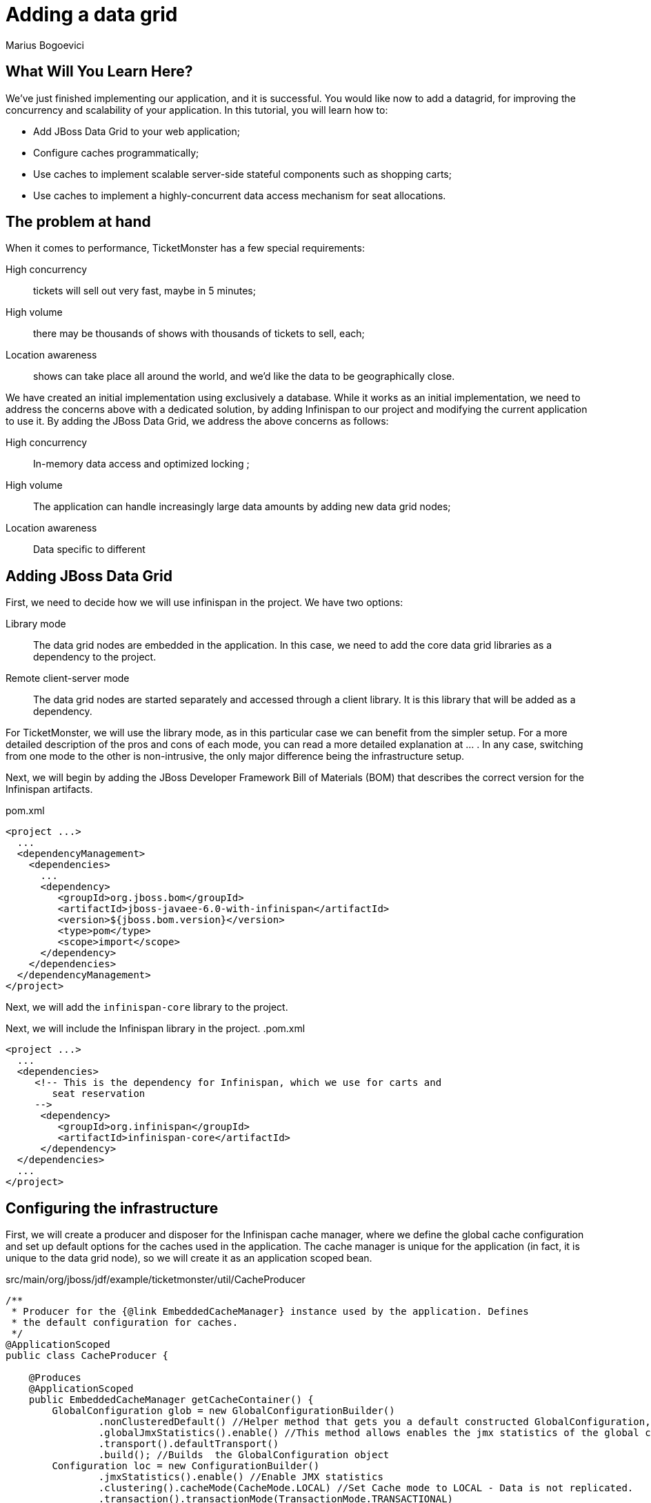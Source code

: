 Adding a data grid
==================
:Author: Marius Bogoevici

What Will You Learn Here?
-------------------------

We've just finished implementing our application, and it is successful. You would like now to add a datagrid, for improving the concurrency and scalability of your application. In this tutorial, you will learn how to:

* Add JBoss Data Grid to your web application;
* Configure caches programmatically;
* Use caches to implement scalable server-side stateful components such as shopping carts;
* Use caches to implement a highly-concurrent data access mechanism for seat allocations.

The problem at hand
-------------------

When it comes to performance, TicketMonster has a few special requirements:

High concurrency ::
   tickets will sell out very fast, maybe in 5 minutes;
High volume :: 
   there may be thousands of shows with thousands of tickets to sell, each;
Location awareness ::
   shows can take place all around the world, and we'd like the data to be geographically close.

We have created an initial implementation using exclusively a database. While it works as an initial implementation, we need to address the concerns above with a dedicated solution, by adding Infinispan to our project and modifying the current application to use it. By adding the JBoss Data Grid, we address the above concerns as follows:

High concurrency ::
   In-memory data access and optimized locking ;
High volume :: 
   The application can handle increasingly large data amounts by adding new data grid nodes;
Location awareness ::
   Data specific to different 


Adding JBoss Data Grid 
----------------------

First, we need to decide how we will use infinispan in the project. We have two options:

Library mode ::
    The data grid nodes are embedded in the application. In this case, we need to add the core data grid libraries as a dependency to the project.

Remote client-server mode ::
	The data grid nodes are started separately and accessed through a client library. It is this library that will be added as a dependency. 

For TicketMonster, we will use the library mode, as in this particular case we can benefit from the simpler setup. For a more detailed description of the pros and cons of each mode, you can read a more detailed explanation at ... . In any case, switching from one mode to the other is non-intrusive, the only major difference being the infrastructure setup. 

Next, we will begin by adding the JBoss Developer Framework Bill of Materials (BOM) that describes the correct version for the Infinispan artifacts. 

.pom.xml
[source,xml]
---------------------------------------------------------------------------------
<project ...>  
  ... 
  <dependencyManagement>
    <dependencies>
      ...
      <dependency>
         <groupId>org.jboss.bom</groupId>
         <artifactId>jboss-javaee-6.0-with-infinispan</artifactId>
         <version>${jboss.bom.version}</version>
         <type>pom</type>
         <scope>import</scope>
      </dependency>
    </dependencies>
  </dependencyManagement>
</project>
---------------------------------------------------------------------------------

Next, we will add the `infinispan-core` library to the project.


Next, we will include the Infinispan library in the project.
.pom.xml
[source,xml]
---------------------------------------------------------------------------------
<project ...>  
  ...  
  <dependencies>
     <!-- This is the dependency for Infinispan, which we use for carts and
        seat reservation
     -->
      <dependency>
         <groupId>org.infinispan</groupId>
         <artifactId>infinispan-core</artifactId>
      </dependency>
  </dependencies>
  ...
</project>
---------------------------------------------------------------------------------

Configuring the infrastructure
------------------------------

First, we will create a producer and disposer for the Infinispan cache manager, where we define the global cache configuration and set up default options for the caches used in the application. The cache manager is unique for the application (in fact, it is unique to the data grid node), so we will create it as an application scoped bean.

.src/main/org/jboss/jdf/example/ticketmonster/util/CacheProducer
[source,java]
---------------------------------------------------------------------------------
/**
 * Producer for the {@link EmbeddedCacheManager} instance used by the application. Defines
 * the default configuration for caches.
 */
@ApplicationScoped
public class CacheProducer {

    @Produces
    @ApplicationScoped
    public EmbeddedCacheManager getCacheContainer() {
        GlobalConfiguration glob = new GlobalConfigurationBuilder()
                .nonClusteredDefault() //Helper method that gets you a default constructed GlobalConfiguration, preconfigured for use in LOCAL mode
                .globalJmxStatistics().enable() //This method allows enables the jmx statistics of the global configuration.
                .transport().defaultTransport()
                .build(); //Builds  the GlobalConfiguration object
        Configuration loc = new ConfigurationBuilder()
                .jmxStatistics().enable() //Enable JMX statistics
                .clustering().cacheMode(CacheMode.LOCAL) //Set Cache mode to LOCAL - Data is not replicated.
                .transaction().transactionMode(TransactionMode.TRANSACTIONAL)
                .transactionManagerLookup(new GenericTransactionManagerLookup())
                .lockingMode(LockingMode.PESSIMISTIC)
                .locking().isolationLevel(IsolationLevel.REPEATABLE_READ) //Sets the isolation level of locking
                .eviction().maxEntries(4).strategy(EvictionStrategy.LIRS) //Sets  4 as maximum number of entries in a cache instance and uses the LIRS strategy - an efficient low inter-reference recency set replacement policy to improve buffer cache performance
                .loaders().passivation(false).addFileCacheStore().purgeOnStartup(true) //Disable passivation and adds a FileCacheStore that is Purged on Startup
                .build(); //Builds the Configuration object
        return new DefaultCacheManager(glob, loc, true);

    }

    public void cleanUp(@Disposes EmbeddedCacheManager manager) {
        manager.stop();
    }
}
---------------------------------------------------------------------------------

We will inject the cache manager instance in various services that use the data grid, which will use it in turn to get access to application caches.

Using caches for seat reservations
----------------------------------

First, we are going to change the existing implementation of the `SeatAllocationService` to use the Infinispan datagrid. Rather than storing the seat allocations in a database, we will store them as data grid entries.

This requires a few changes to our existing classes. If in the database implementation we used properties of the `SectionAllocation` class to identify the entity that corresponds to a given `Section` and `Performance`, for the datagrid implementation we will create a key class, making sure that its `equals()` and `hashCode()` methods are implemented correctly.

.src/main/java/org/jboss/jdf/example/ticketmonster/service/SectionAllocationKey.java
[source,java]
---------------------------------------------------------------------------------
public class SectionAllocationKey implements Serializable {

    private final Section section;
    private final Performance performance;

    private SectionAllocationKey(Section section, Performance performance) {

        this.section = section;
        this.performance = performance;
    }

    public static SectionAllocationKey of (Section section, Performance performance) {
        return new SectionAllocationKey(section, performance);
    }


    public Section getSection() {
        return section;
    }

    public Performance getPerformance() {
        return performance;
    }

    @Override
    public boolean equals(Object o) {
        if (this == o) return true;
        if (o == null || getClass() != o.getClass()) return false;

        SectionAllocationKey that = (SectionAllocationKey) o;

        if (performance != null ? !performance.equals(that.performance) : that.performance != null) return false;
        if (section != null ? !section.equals(that.section) : that.section != null) return false;

        return true;
    }

    @Override
    public int hashCode() {
        int result = section != null ? section.hashCode() : 0;
        result = 31 * result + (performance != null ? performance.hashCode() : 0);
        return result;
    }
}
---------------------------------------------------------------------------------

Now we can proceed with modifying the `SeatAllocationService`. Since we are not persisting seat allocations in the database, we will remove the `EntityManager` reference and use a cache acquired from the cache manager. We inject the cache manager instance produced previously and create a `SeatAllocation`-specific cache in the constructor.

.src/main/java/org/jboss/jdf/example/ticketmonster/service/SeatAllocationService.java
[source,java]
---------------------------------------------------------------------------------
public class SeatAllocationService {


    public static final String ALLOCATIONS = "TICKETMONSTER_ALLOCATIONS";

    private Cache<SectionAllocationKey, SectionAllocation> cache;

    /**
     * We inject the {@link EmbeddedCacheManager} and retri
     *
     * @param manager
     */
    @Inject
    public SeatAllocationService(EmbeddedCacheManager manager) {
        Configuration allocation = new ConfigurationBuilder()
                .transaction().transactionMode(TransactionMode.TRANSACTIONAL)
                .transactionManagerLookup(new JBossTransactionManagerLookup())
                .lockingMode(LockingMode.PESSIMISTIC)
                .loaders().addFileCacheStore().purgeOnStartup(true)
                .build();
        manager.defineConfiguration(ALLOCATIONS, allocation);
        this.cache = manager.getCache(ALLOCATIONS);
    }
    .....
}
---------------------------------------------------------------------------------    

Now, we can proceed with changing the implementation of the rest of the class.

.src/main/java/org/jboss/jdf/example/ticketmonster/service/SeatAllocationService.java
[source,java]
---------------------------------------------------------------------------------
public class SeatAllocationService {


    ....

    public AllocatedSeats allocateSeats(Section section, Performance performance,
                                        int seatCount, boolean contiguous) {
        SectionAllocationKey sectionAllocationKey = SectionAllocationKey.of(section, performance);
        SectionAllocation allocation = getSectionAllocation(sectionAllocationKey);
        ArrayList<Seat> seats = allocation.allocateSeats(seatCount, contiguous);
        cache.replace(sectionAllocationKey, allocation);
        return new AllocatedSeats(allocation, seats);
    }

    public void deallocateSeats(Section section, Performance performance, List<Seat> seats) {
        SectionAllocationKey sectionAllocationKey = SectionAllocationKey.of(section, performance);
        SectionAllocation sectionAllocation = getSectionAllocation(sectionAllocationKey);
        for (Seat seat : seats) {
            if (!seat.getSection().equals(section)) {
                throw new SeatAllocationException("All seats must be in the same section!");
            }
            sectionAllocation.deallocate(seat);
        }
        cache.replace(sectionAllocationKey, sectionAllocation);
   
    }

    /**
     * Mark the seats as being allocated
     * @param performance
     * @param allocatedSeats
     */
    public void finalizeAllocation(AllocatedSeats allocatedSeats) {
        allocatedSeats.markOccupied();
    }

    /**
     * Mark the seats as being allocated
     * @param performance
     * @param allocatedSeats
     */
    public void finalizeAllocation(Performance performance, List<Seat> allocatedSeats) {
        SectionAllocation sectionAllocation = cache.get(
                SectionAllocationKey.of(allocatedSeats.get(0).getSection(), performance));
        sectionAllocation.markOccupied(allocatedSeats);
    }

    /**
     * Retrieve a {@link SectionAllocation} instance for a given {@link Performance} and
     * {@link Section} (embedded in the {@link SectionAllocationKey}). Lock it for the scope
     * of the current transaction.
     *
     * @param sectionAllocationKey - wrapper for a {@link Performance} and {@link Section} pair
     *
     * @return the corresponding {@link SectionAllocation}
     */
    private SectionAllocation getSectionAllocation(SectionAllocationKey sectionAllocationKey) {
        SectionAllocation newAllocation = new SectionAllocation(sectionAllocationKey.getPerformance(),
                sectionAllocationKey.getSection());
        SectionAllocation sectionAllocation = cache.putIfAbsent(sectionAllocationKey,
                newAllocation);
        cache.getAdvancedCache().lock(sectionAllocationKey);
        return sectionAllocation == null?newAllocation:sectionAllocation;
    }
}
---------------------------------------------------------------------------------    

Implementing carts
------------------

Once we have stored our allocation status in the data grid, we can move on to implementing a cart system for TicketMonster. Rather than composing the orders on the client and sending the entire order as a single requests, users will be able to add and remove seats to their orders while they're shopping. 

We will store the carts in the datagrid, thus ensuring that they're accessible across the cluster, without the complications of using a web session.

.src/main/java/org/jboss/jdf/example/ticketmonster/model/Cart.java
[source,java]
---------------------------------------------------------------------------------
public class Cart implements Serializable  {

    private String id;

    private Performance performance;

    private ArrayList<SeatAllocation> seatAllocations = new ArrayList<SeatAllocation>();

    /**
     * Constructor for deserialization
     */
    private Cart() {
    }

    private Cart(String id) {
        this.id = id;
    }

    public static Cart initialize() {
        return new Cart(UUID.randomUUID().toString());
    }

    public String getId() {
        return id;
    }

    public Performance getPerformance() {
        return performance;
    }

    public void setPerformance(Performance performance) {
        this.performance = performance;
    }

    public ArrayList<SeatAllocation> getSeatAllocations() {
        return seatAllocations;
    }
}
---------------------------------------------------------------------------------

A `Cart` contains `SeatAllocation`s - collections of `Seats`s corresponding to a particular `TicketRequest` (which represents a number of seats requested for a particular perfomance).

.src/main/java/org/jboss/jdf/example/ticketmonster/model/SeatAllocation.java
[source,java]
---------------------------------------------------------------------------------
public class SeatAllocation {

    private TicketRequest ticketRequest;

    private ArrayList<Seat> allocatedSeats;

    public SeatAllocation(TicketRequest ticketRequest, ArrayList<Seat> allocatedSeats) {
        this.ticketRequest = ticketRequest;
        this.allocatedSeats = allocatedSeats;
    }


    public TicketRequest getTicketRequest() {
        return ticketRequest;
    }

    public ArrayList<Seat> getAllocatedSeats() {
        return allocatedSeats;
    }
}
---------------------------------------------------------------------------------

We use this structure so that we can easily add or update seats to the cart, when the client issues a new request.


We will update the `SectionAllocation` class, introducing an expiration time for each allocated seat. With this implementation, seats can have three different states:

free::
    The seat has not been allocated;
allocated permanently::
    The seat has been sold and remains allocated until the ticket is canceled;
allocated temporarily::
    The seat is allocated, but can be re-allocated after a specific time.

So, when a cart expires and is removed from the cache, the seats it held become available again. With these changes, the updated implementation of the `SectionAllocation` class will be as follows:

.src/main/java/org/jboss/jdf/example/ticketmonster/service/SectionAllocation.java
[source,java]
---------------------------------------------------------------------------------
@Entity
@Table(uniqueConstraints = @UniqueConstraint(columnNames = { "performance_id", "section_id" }))
public class SectionAllocation implements Serializable {
    public static final int EXPIRATION_TIME = 60 * 1000;

    /* Declaration of fields */

    /**
     * The synthetic id of the object.
     */
    @Id
    @GeneratedValue(strategy = IDENTITY)
    private Long id;

    /**
     * <p>
     * The version used to optimistically lock this entity.
     * </p>
     * 
     * <p>
     * Adding this field enables optimistic locking. As we don't access this field in the application, we need to suppress the
     * warnings the java compiler gives us about not using the field!
     * </p>
     */
    @SuppressWarnings("unused")
    @Version
    private long version;

    /**
     * <p>
     * The performance to which this allocation relates. The <code>@ManyToOne<code> JPA mapping establishes this relationship.
     * </p>
     * 
     * <p>
     * The performance must be specified, so we add the Bean Validation constrain <code>@NotNull</code>
     * </p>
     */
    @ManyToOne
    @NotNull
    private Performance performance;

    /**
     * <p>
     * The section to which this allocation relates. The <code>@ManyToOne<code> JPA mapping establishes this relationship.
     * </p>
     * 
     * <p>
     * The section must be specified, so we add the Bean Validation constrain <code>@NotNull</code>
     * </p>
     */
    @ManyToOne
    @NotNull
    private Section section;

    /**
     * <p>
     * A two dimensional matrix of allocated seats in a section, represented by a 2 dimensional array.
     * </p>
     * 
     * <p>
     * A two dimensional array doesn't have a natural RDBMS mapping, so we simply store this a binary object in the database, an
     * approach which requires no additional mapping logic. Any analysis of which seats within a section are allocated is done
     * in the business logic, below, not by the RDBMS.
     * </p>
     * 
     * <p>
     * <code>@Lob</code> instructs JPA to map this a large object in the database
     * </p>
     */
    @Lob
    private long allocated[][];

    /**
     * <p>
     *     The number of occupied seats in a section. It is updated whenever tickets are sold or canceled.
     * </p>
     *
     * <p>
     *     This field contains a summary of the information found in the <code>allocated</code> fields, and
     *     it is intended to be used for analytics purposes only.
     * </p>
     */
    private int occupiedCount = 0;

    /**
     * Constructor for persistence
     */
    public SectionAllocation() {
    }

    public SectionAllocation(Performance performance, Section section) {
        this.performance = performance;
        this.section = section;
        this.allocated = new long[section.getNumberOfRows()][section.getRowCapacity()];
        for (long[] seatStates : allocated) {
            Arrays.fill(seatStates, 0l);
        }
    }

    /**
     * Post-load callback method initializes the allocation table if it not populated already
     * for the entity
     */
    @PostLoad
    void initialize() {
        if (this.allocated == null) {
            this.allocated = new long[this.section.getNumberOfRows()][this.section.getRowCapacity()];
            for (long[] seatStates : allocated) {
                Arrays.fill(seatStates, 0l);
            }
        }
    }

    /**
     * Check if a particular seat is allocated in this section for this performance.
     * 
     * @return true if the seat is allocated, otherwise false
     */
    public boolean isAllocated(Seat s) {
        // Examine the allocation matrix, using the row and seat number as indices
        return allocated[s.getRowNumber() - 1][s.getNumber() - 1] != 0;
    }

    /**
     * Allocate the specified number seats within this section for this performance. Optionally allocate them in a contiguous
     * block.
     * 
     * @param seatCount the number of seats to allocate
     * @param contiguous whether the seats must be allocated in a contiguous block or not
     * @return the allocated seats
     */
    public ArrayList<Seat> allocateSeats(int seatCount, boolean contiguous) {
        // The list of seats allocated
        ArrayList<Seat> seats = new ArrayList<Seat>();

        // The seat allocation algorithm starts by iterating through the rows in this section
        for (int rowCounter = 0; rowCounter < section.getNumberOfRows(); rowCounter++) {

            if (contiguous) {
                // identify the first block of free seats of the requested size
                int startSeat = findFreeGapStart(rowCounter, 0, seatCount);
                // if a large enough block of seats is available
                if (startSeat >= 0) {
                    // Create the list of allocated seats to return
                    for (int i = 1; i <= seatCount; i++) {
                        seats.add(new Seat(section, rowCounter + 1, startSeat + i));
                    }
                    // Seats are allocated now, so we can stop checking rows
                    break;
                }
            } else {
                // As we aren't allocating contiguously, allocate each seat needed, one at a time
                int startSeat = findFreeGapStart(rowCounter, 0, 1);
                // if a seat is found
                if (startSeat >= 0) {
                    do {
                        // Create the seat to return to the user
                        seats.add(new Seat(section, rowCounter + 1, startSeat + 1));
                        // Find the next free seat in the row
                        startSeat = findFreeGapStart(rowCounter, startSeat, 1);
                    } while (startSeat >= 0 && seats.size() < seatCount);
                    if (seats.size() == seatCount) {
                        break;
                    }
                }
            }
        }
        // Simple check to make sure we could actually allocate the required number of seats

        if (seats.size() == seatCount) {
            for (Seat seat : seats) {
                allocate(seat.getRowNumber() - 1, seat.getNumber() - 1, 1, getExpirationTimestamp());
            }
            return seats;
        } else {
            return new ArrayList<Seat>(0);
        }
    }

    public void markOccupied(List<Seat> seats) {
        for (Seat seat : seats) {
            allocate(seat.getRowNumber() - 1, seat.getNumber() - 1, 1, -1);
        }
    }

    /**
     * Helper method which can locate blocks of seats
     * 
     * @param row The row number to check
     * @param startSeat The seat to start with in the row
     * @param size The size of the block to locate
     * @return
     */
    private int findFreeGapStart(int row, int startSeat, int size) {

        // An array of occupied seats in the row
        long[] occupied = allocated[row];
        int candidateStart = -1;

        // Iterate over the seats, and locate the first free seat block
        for (int i = startSeat; i < occupied.length; i++) {
            // if the seat isn't allocated
            long currentTimestamp = System.currentTimeMillis();
            if (occupied[i] >=0 && currentTimestamp > occupied[i]) {
                // then set this as a possible start
                if (candidateStart == -1) {
                    candidateStart = i;
                }
                // if we've counted out enough seats since the possible start, then we are done
                if ((size == (i - candidateStart + 1))) {
                    return candidateStart;
                }
            } else {
                candidateStart = -1;
            }
        }
        return -1;
    }

    /**
     * Helper method to allocate a specific block of seats
     * 
     * @param row the row in which the seat should be allocated
     * @param start the seat number to start allocating from
     * @param size the size of the block to allocate
     * @throws SeatAllocationException if less than 1 seat is to be allocated
     * @throws SeatAllocationException if the first seat to allocate is more than the number of seats in the row
     * @throws SeatAllocationException if the last seat to allocate is more than the number of seats in the row
     * @throws SeatAllocationException if the seats are already occupied.
     */
    private void allocate(int row, int start, int size, long finalState) throws SeatAllocationException {
        long[] occupied = allocated[row];
        if (size <= 0) {
            throw new SeatAllocationException("Number of seats must be greater than zero");
        }
        if (start < 0 || start >= occupied.length) {
            throw new SeatAllocationException("Seat number must be betwen 1 and " + occupied.length);
        }
        if ((start + size) > occupied.length) {
            throw new SeatAllocationException("Cannot allocate seats above row capacity");
        }

        // Now that we know we can allocate the seats, set them to occupied in the allocation matrix
        for (int i = start; i < (start + size); i++) {
            occupied[i] = finalState;
            occupiedCount++;
        }

    }

    /**
     * Dellocate a seat within this section for this performance.
     *
     * @param seat the seats that need to be deallocated
     */
    public void deallocate(Seat seat) {
        if (!isAllocated(seat)) {
            throw new SeatAllocationException("Trying to deallocate an unallocated seat!");
        }
        this.allocated[seat.getRowNumber()-1][seat.getNumber()-1] = 0;
        occupiedCount --;
    }

    /* Boilerplate getters and setters */

    public int getOccupiedCount() {
        return occupiedCount;
    }

    public Performance getPerformance() {
        return performance;
    }

    public Section getSection() {
        return section;
    }

    public Long getId() {
        return id;
    }

    private long getExpirationTimestamp() {
        return System.currentTimeMillis() + EXPIRATION_TIME;
    }

}
---------------------------------------------------------------------------------

Next, we will implement a cart store service for cart CRUD operations. Since users may open as many carts as they want, but not complete the purchase, we will store them as temporary entries, with an expiration time, leaving the job of removing them automatically to the data grid middleware itself. Thus, you don't have to worry about cleaning up your data. 


.src/main/java/org/jboss/jdf/example/ticketmonster/service/CartStore.java
[source,java]
---------------------------------------------------------------------------------
public class CartStore {

    public static final String CARTS_CACHE = "TICKETMONSTER_CARTS";

    private final Cache<String, Cart> cartsCache;

    @Inject
    public CartStore(EmbeddedCacheManager manager) {
        this.cartsCache = manager.getCache(CARTS_CACHE);
    }

    public Cart getCart(String cartId) {
        return this.cartsCache.get(cartId);
    }

    /**
     * Saves or updates a cart, setting an expiration time.
     *
     * @param cart - the cart to be saved
     */
    public void saveCart(Cart cart) {
        this.cartsCache.put(cart.getId(), cart, 10, TimeUnit.MINUTES);
    }

    /**
     * Removes a cart
     *
     * @param cart - the cart to be removed
     */
    public void delete(Cart cart) {
        this.cartsCache.remove(cart.getId());
    }
}
---------------------------------------------------------------------------------

Now we can go on and implement the RESTful service for managing carts.

First, we will implement the CRUD operations - adding and reading carts, as a thin layer on top of the `CartStore`. Because cart data is not tied to a web session, users can create as many carts as they want without having to worry about cleaning up the web session. Moreover, the web component of the application has a stateless architecture, which means that it can scale elastically across multiple machines - the responsility of distributing data across nodes falling to the data grid itself.

.src/main/java/org/jboss/jdf/example/ticketmonster/rest/CartService.java
[source,java]
---------------------------------------------------------------------------------
@Path("/carts")
@Stateless
public class CartService {

    public static final String CARTS_CACHE = "CARTS";

    @Inject
    private CartStore cartStore;

    /**
     * Creates a new cart for a given performance, passed in as a JSON document.
     *
     * @param data
     * @return
     */
    @POST
    public Cart openCart(Map<String, String> data) {
        Cart cart = Cart.initialize();
        cart.setPerformance(entityManager.find(Performance.class,
                Long.parseLong(data.get("performance"))));
        cartStore.saveCart(cart);
        return cart;
    }

    /**
     * Retrieves a cart by its id.
     *
     * @param id
     * @return
     */
    @GET
    @Path("/{id}")
    public Cart getCart(String id) {
        Cart cart = cartStore.getCart(id);
        if (cart != null) {
           return cart;
        } else {
            throw new RestServiceException(Response.Status.NOT_FOUND);
        }
    }

}
---------------------------------------------------------------------------------

The `openCart` method allows opening a cart by posting a simple JSON document containing the reference to a an existing performance to `http://localhost:8080/ticket-monster/rest/carts`. The `getCart` method allows accessing the cart contents from an URL of the form `http://localhost:8080/ticket-monster/rest/carts/<cartId>`. Thus, the carts themselves become web resources. In true RESTful fashion, if the cart cannot be found, a "Resource Not Found" error will be thrown by the server.

 Next, we will add the ability of adding or removing seats from a cart. We will do this in a form of an additional RESTful endpoint, that allows user to post ticket (or seat) requests to an existing cart, at the URL `http://localhost:8080/ticket-monster/rest/carts/<cartId>`. Whenever such a POST request is received, the `CartService` will delegate to the SeatAllocationService to adjust the current allocation, returning the cart contents (including the temporarily assigned seats) at the end.

.src/main/java/org/jboss/jdf/example/ticketmonster/rest/CartService.java
[source,java]
---------------------------------------------------------------------------------
@Path("/carts")
@Stateless
public class CartService {
    
    // already added code ommitted
    
    @Inject
    private EntityManager entityManager;

    @Inject
    private SeatAllocationService seatAllocationService;

    // already added code ommitted

    /**
     * Add or remove tickets to the cart. Also reserves and frees seats as tickets are added
     * and removed.
     *
     * @param id
     * @param ticketRequests
     * @return
     */
    @POST
    @Path("/{id}")
    @Consumes(MediaType.APPLICATION_JSON)
    public Cart addTicketRequest(@PathParam("id") String id, TicketRequest... ticketRequests){
        Cart cart = cartStore.getCart(id);

        for (TicketRequest ticketRequest : ticketRequests) {
            TicketPrice ticketPrice = entityManager.find(TicketPrice.class, ticketRequest.getTicketPrice());
            Iterator<SeatAllocation> iterator = cart.getSeatAllocations().iterator();
            while (iterator.hasNext()) {
                SeatAllocation seatAllocation = iterator.next();
                if (seatAllocation.getTicketRequest().getTicketPrice() == ticketRequest.getTicketPrice()){
                    seatAllocationService.deallocateSeats(ticketPrice.getSection(), cart.getPerformance(), seatAllocation.getAllocatedSeats());
                    ticketRequest.setQuantity(ticketRequest.getQuantity() + seatAllocation.getTicketRequest().getQuantity());
                    iterator.remove();
                }
            }
            if (ticketRequest.getQuantity() > 0 ) {
            AllocatedSeats allocatedSeats = seatAllocationService.allocateSeats(ticketPrice.getSection(), cart.getPerformance(), ticketRequest.getQuantity(), true);
            cart.getSeatAllocations().add(new SeatAllocation(new TicketRequest(ticketPrice.getId(), ticketRequest.getQuantity()), allocatedSeats.getSeats()));
            }
        }
        return cart;
    }

}
---------------------------------------------------------------------------------

Finally, when the user has finished reserving seats, they must complete the purchase. To that end, we will add another RESTful endpoint, at the URL `http://localhost:8080/ticket-monster/rest/carts/<cartId>/checkout`. Posting the final purchase data (like e-mail, and in the future, payment information) will trigger the checkout process, ticket allocation and making the seat reservations permanent. 

.src/main/java/org/jboss/jdf/example/ticketmonster/rest/CartService.java
[source,java]
---------------------------------------------------------------------------------
@Path("/carts")
@Stateless
public class CartService {
   /**
     * <p>
     * Create a booking.
     * </p>
     *
     * @param cartId
     * @param data
     * @return
     */
    @SuppressWarnings("unchecked")
    @POST
    /**
     * <p> Data is received in JSON format. For easy handling, it will be unmarshalled in the support
     * {@link BookingRequest} class.
     */
    @Consumes(MediaType.APPLICATION_JSON)
    @Path("/{id}/checkout")
    public Response createBookingFromCart(@PathParam("id") String cartId, Map<String, String> data) {
        try {
            // identify the ticket price categories in this request


            Cart cart = cartStore.getCart(cartId);

            // load the entities that make up this booking's relationships

            // Now, start to create the booking from the posted data
            // Set the simple stuff first!
            Booking booking = new Booking();
            booking.setContactEmail(data.get("email"));
            booking.setPerformance(cart.getPerformance());
            booking.setCancellationCode("abc");

            for (SeatAllocation seatAllocation : cart.getSeatAllocations()) {
                for (Seat seat : seatAllocation.getAllocatedSeats()) {
                    TicketPrice ticketPrice = entityManager.find(TicketPrice.class, seatAllocation.getTicketRequest().getTicketPrice());
                    booking.getTickets().add(new Ticket(seat, ticketPrice.getTicketCategory(), ticketPrice.getPrice()));
                }
                seatAllocationService.finalizeAllocation(cart.getPerformance(), seatAllocation.getAllocatedSeats());
            }

            booking.setCancellationCode("abc");
            entityManager.persist(booking);
            cartStore.delete(cart);
            newBookingEvent.fire(booking);
            return Response.ok().entity(booking).type(MediaType.APPLICATION_JSON_TYPE).build();

        } catch (ConstraintViolationException e) {
            // If validation of the data failed using Bean Validation, then send an error
            Map<String, Object> errors = new HashMap<String, Object>();
            List<String> errorMessages = new ArrayList<String>();
            for (ConstraintViolation<?> constraintViolation : e.getConstraintViolations()) {
                errorMessages.add(constraintViolation.getMessage());
            }
            errors.put("errors", errorMessages);
            // A WebApplicationException can wrap a response
            // Throwing the exception causes an automatic rollback
            throw new RestServiceException(Response.status(Response.Status.BAD_REQUEST).entity(errors).build());
        } catch (Exception e) {
            // Finally, handle unexpected exceptions
            Map<String, Object> errors = new HashMap<String, Object>();
            errors.put("errors", Collections.singletonList(e.getMessage()));
            // A WebApplicationException can wrap a response
            // Throwing the exception causes an automatic rollback
            throw new RestServiceException(Response.status(Response.Status.BAD_REQUEST).entity(errors).build());
        }
    }
---------------------------------------------------------------------------------

Now, all that remains is modifying the client side of the application to adapt the changes in the web service structure. During the ticket booking process, as tickets are added and removed to the cart, the `CreateBookingView` will invoke the RESTful endpoints to allocate seats and will display the outcome to the user in the updated `TicketSummaryView`. Here is how the JavaScript code will change.

.src/main/webapp/resources/js/app/views/desktop/create-booking.js
[source,javascript]
---------------------------------------------------------------------------------
define([
    'utilities',
    'require',
    'configuration',
    'text!../../../../templates/desktop/booking-confirmation.html',
    'text!../../../../templates/desktop/create-booking.html',
    'text!../../../../templates/desktop/ticket-categories.html',
    'text!../../../../templates/desktop/ticket-summary-view.html',
    'bootstrap'
],function (
    utilities,
    require,
    config,
    bookingConfirmationTemplate,
    createBookingTemplate,
    ticketEntriesTemplate,
    ticketSummaryViewTemplate){


    var TicketCategoriesView = Backbone.View.extend({
        id:'categoriesView',
        events:{
            "keyup input":"onChange"
        },
        render:function () {
            if (this.model != null) {
                var ticketPrices = _.map(this.model, function (item) {
                    return item.ticketPrice;
                });
                utilities.applyTemplate($(this.el), ticketEntriesTemplate, {ticketPrices:ticketPrices});
            } else {
                $(this.el).empty();
            }
            return this;
        },
        onChange:function (event) {
            var value = event.currentTarget.value;
            var ticketPriceId = $(event.currentTarget).data("tm-id");
            var modifiedModelEntry = _.find(this.model, function (item) {
                return item.ticketPrice.id == ticketPriceId
            });
            // update model
            if ($.isNumeric(value) && value > 0) {
                modifiedModelEntry.quantity = parseInt(value);
            }
            else {
                delete modifiedModelEntry.quantity;
            }
            // display error messages
            if (value.length > 0 &&
                   (!$.isNumeric(value)  // is a non-number, other than empty string
                        || value <= 0 // is negative
                        || parseFloat(value) != parseInt(value))) { // is not an integer
                $("#error-input-"+ticketPriceId).empty().append("Please enter a positive integer value");
                $("#ticket-category-fieldset-"+ticketPriceId).addClass("error")
            } else {
                $("#error-input-"+ticketPriceId).empty();
                $("#ticket-category-fieldset-"+ticketPriceId).removeClass("error")
            }
            // are there any outstanding errors after this update?
            // if yes, disable the input button
            if (
               $("div[id^='ticket-category-fieldset-']").hasClass("error") ||
                   _.isUndefined(modifiedModelEntry.quantity) ) {
              $("input[name='add']").attr("disabled", true)
            } else {
              $("input[name='add']").removeAttr("disabled")
            }
        }
    });

    var TicketSummaryView = Backbone.View.extend({
        tagName:'tr',
        events:{
            "click i":"removeEntry"
        },
        render:function () {
            var self = this;
            utilities.applyTemplate($(this.el), ticketSummaryViewTemplate, this.model.bookingRequest);
        },
        removeEntry:function (event) {
           var index = $(event.currentTarget).data("index");
           var ticketPriceId = this.model.bookingRequest.seatAllocations[index].ticketRequest.ticketPrice.id;
           var self = this;
           $.ajax({url: (config.baseUrl + "rest/carts/" + this.model.cartId),
                data: JSON.stringify([{ticketPrice:ticketPriceId, quantity:-1}]),
                type: "POST",
                dataType: "json",
                contentType: "application/json",
                success: function(cart) {
                    self.owner.refreshSummary(cart, self.owner)
                }
           });
        }
    });

    var CreateBookingView = Backbone.View.extend({

        events:{
            "click input[name='submit']":"save",
            "change select[id='sectionSelect']":"refreshPrices",
            "keyup #email":"updateEmail",
            "change #email":"updateEmail",
            "click input[name='add']":"addQuantities"
        },
        render:function () {

            var self = this;
            $.ajax({url: (config.baseUrl + "rest/carts"),
                    data:JSON.stringify({performance:this.model.performanceId}),
                    type:"POST",
                    dataType:"json",
                    contentType:"application/json",
                    success: function (cart) {
                        self.model.cartId = cart.id;
                        $.getJSON(config.baseUrl + "rest/shows/" + self.model.showId, function (selectedShow) {

                            self.currentPerformance = _.find(selectedShow.performances, function (item) {
                                return item.id == self.model.performanceId;
                            });

                            var id = function (item) {return item.id;};
                            // prepare a list of sections to populate the dropdown
                            var sections = _.uniq(_.sortBy(_.pluck(selectedShow.ticketPrices, 'section'), id), true, id);
                            utilities.applyTemplate($(self.el), createBookingTemplate, {
                                sections:sections,
                                show:selectedShow,
                                performance:self.currentPerformance});
                            self.ticketCategoriesView = new TicketCategoriesView({model:{}, el:$("#ticketCategoriesViewPlaceholder")});
                            self.ticketSummaryView = new TicketSummaryView({model:self.model, el:$("#ticketSummaryView")});
                            self.ticketSummaryView.owner = self;
                            self.show = selectedShow;
                            self.ticketCategoriesView.render();
                            self.ticketSummaryView.render();
                            $("#sectionSelector").change();
                        });
                    }
                }
            );
            return this;
        },
        refreshPrices:function (event) {
            var ticketPrices = _.filter(this.show.ticketPrices, function (item) {
                return item.section.id == event.currentTarget.value;
            });
            var sortedTicketPrices = _.sortBy(ticketPrices, function(ticketPrice) {
                return ticketPrice.ticketCategory.description;
            });
            var ticketPriceInputs = new Array();
            _.each(sortedTicketPrices, function (ticketPrice) {
                ticketPriceInputs.push({ticketPrice:ticketPrice});
            });
            this.ticketCategoriesView.model = ticketPriceInputs;
            this.ticketCategoriesView.render();
        },
        save:function (event) {
            var bookingRequest = {ticketRequests:[]};
            var self = this;
            bookingRequest.email = this.model.bookingRequest.email;
            bookingRequest.performance = this.model.performanceId
            $("input[name='submit']").attr("disabled", true)
            $.ajax({url: (config.baseUrl + "rest/carts/" + this.model.cartId + "/checkout"),
                data:JSON.stringify({email:this.model.bookingRequest.email}),
                type:"POST",
                dataType:"json",
                contentType:"application/json",
                success:function (booking) {
                    this.model = {}
                    $.getJSON(config.baseUrl +'rest/shows/performance/' + booking.performance.id, function (retrievedPerformance) {
                        utilities.applyTemplate($(self.el), bookingConfirmationTemplate, {booking:booking, performance:retrievedPerformance })
                    });
                }}).error(function (error) {
                    if (error.status == 400 || error.status == 409) {
                        var errors = $.parseJSON(error.responseText).errors;
                        _.each(errors, function (errorMessage) {
                            $("#request-summary").append('<div class="alert alert-error"><a class="close" data-dismiss="alert">×</a><strong>Error!</strong> ' + errorMessage + '</div>')
                        });
                    } else {
                        $("#request-summary").append('<div class="alert alert-error"><a class="close" data-dismiss="alert">×</a><strong>Error! </strong>An error has occured</div>')
                    }
                    $("input[name='submit']").removeAttr("disabled");
                })

        },
        calculateTotals:function () {
            // make sure that tickets are sorted by section and ticket category
            this.model.bookingRequest.seatAllocations.sort(function (t1, t2) {
                if (t1.ticketRequest.ticketPrice.section.id != t2.ticketRequest.ticketPrice.section.id) {
                    return t1.ticketRequest.ticketPrice.section.id - t2.ticketRequest.ticketPrice.section.id;
                }
                else {
                    return t1.ticketRequest.ticketPrice.ticketCategory.id - t2.ticketRequest.ticketPrice.ticketCategory.id;
                }
            });

            this.model.bookingRequest.totals = _.reduce(this.model.bookingRequest.seatAllocations, function (totals, seatAllocation) {
                var ticketRequest = seatAllocation.ticketRequest;
                return {
                    tickets:totals.tickets + ticketRequest.quantity,
                    price:totals.price + ticketRequest.quantity * ticketRequest.ticketPrice.price
                };
            }, {tickets:0, price:0.0});
        },
        addQuantities:function () {
            var self = this;
            var ticketRequests = [];
            _.each(this.ticketCategoriesView.model, function (model) {
                if (model.quantity != undefined) {
                    ticketRequests.push({ticketPrice:model.ticketPrice.id, quantity:model.quantity})
                }
            });
            $.ajax({url: (config.baseUrl + "rest/carts/" + this.model.cartId),
                data:JSON.stringify(ticketRequests),
                type:"POST",
                dataType:"json",
                contentType:"application/json",
                success: function(cart) {
                   self.refreshSummary(cart, self)
                }}
            );
        },
        refreshSummary: function(cart, view) {
            view.model.bookingRequest.seatAllocations = cart.seatAllocations;
            view.ticketCategoriesView.model = null;
            $('option:selected', 'select').removeAttr('selected');
            view.calculateTotals();
            view.ticketCategoriesView.render();
            view.ticketSummaryView.render();
            view.setCheckoutStatus();
        },
        updateEmail:function (event) {
            if ($(event.currentTarget).is(':valid')) {
                this.model.bookingRequest.email = event.currentTarget.value;
                $("#error-email").empty();
            } else {
                $("#error-email").empty().append("Please enter a valid e-mail address");
                delete this.model.bookingRequest.email;
            }
            this.setCheckoutStatus();
        },
        setCheckoutStatus:function () {
            if (this.model.bookingRequest.totals != undefined && this.model.bookingRequest.totals.tickets > 0 && this.model.bookingRequest.email != undefined && this.model.bookingRequest.email != '') {
                $('input[name="submit"]').removeAttr('disabled');
            }
            else {
                $('input[name="submit"]').attr('disabled', true);
            }
        }
    });

    return CreateBookingView;
});
---------------------------------------------------------------------------------

Also, we need to update the router code as well.

.src/main/webapp/resources/js/app/router/desktop/router.js
[source,javascript]
---------------------------------------------------------------------------------
/**
 * A module for the router of the desktop application
 */
define("router", [
    'jquery',
    'underscore',
    'configuration',
    'utilities',
    'app/models/booking',
    'app/models/event',
    'app/models/venue',
    'app/collections/bookings',
    'app/collections/events',
    'app/collections/venues',
    'app/views/desktop/home',
    'app/views/desktop/events',
    'app/views/desktop/venues',
    'app/views/desktop/create-booking',
    'app/views/desktop/bookings',
    'app/views/desktop/event-detail',
    'app/views/desktop/venue-detail',
    'app/views/desktop/booking-detail',
    'text!../templates/desktop/main.html'
],function ($,
            _,
            config,
            utilities,
            Booking,
            Event,
            Venue,
            Bookings,
            Events,
            Venues,
            HomeView,
            EventsView,
            VenuesView,
            CreateBookingView,
            BookingsView,
            EventDetailView,
            VenueDetailView,
            BookingDetailView,
            MainTemplate) {

    $(document).ready(new function() {
       utilities.applyTemplate($('body'), MainTemplate)
    })

    /**
     * The Router class contains all the routes within the application - 
     * i.e. URLs and the actions that will be taken as a result.
     *
     * @type {Router}
     */

    var Router = Backbone.Router.extend({
        routes:{
            "":"home",
            "about":"home",
            "events":"events",
            "events/:id":"eventDetail",
            "venues":"venues",
            "venues/:id":"venueDetail",
            "book/:showId/:performanceId":"bookTickets",
            "bookings":"listBookings",
            "bookings/:id":"bookingDetail",
            "ignore":"ignore",
            "*actions":"defaultHandler"
        },
        events:function () {
            var events = new Events();
            var eventsView = new EventsView({model:events, el:$("#content")});
            events.bind("reset",
                function () {
                    utilities.viewManager.showView(eventsView);
                }).fetch();
        },
        venues:function () {
            var venues = new Venues;
            var venuesView = new VenuesView({model:venues, el:$("#content")});
            venues.bind("reset",
                function () {
                    utilities.viewManager.showView(venuesView);
                }).fetch();
        },
        home:function () {
            utilities.viewManager.showView(new HomeView({el:$("#content")}));
        },
        bookTickets:function (showId, performanceId) {
            var createBookingView = 
                new CreateBookingView({
                    model:{ showId:showId, 
                            performanceId:performanceId, 
                            bookingRequest:{seatAllocations:[]}},
                            el:$("#content")
                           });
            utilities.viewManager.showView(createBookingView);
        },
        listBookings:function () {
            $.get(
                config.baseUrl + "rest/bookings/count",
                function (data) {
                    var bookings = new Bookings;
                    var bookingsView = new BookingsView({
                        model:{bookings: bookings},
                        el:$("#content"),
                        pageSize: 10,
                        page: 1,
                        count:data.count});

                    bookings.bind("destroy",
                        function () {
                            bookingsView.refreshPage();
                        });
                    bookings.fetch({data:{first:1, maxResults:10},
                        processData:true, success:function () {
                            utilities.viewManager.showView(bookingsView);
                        }});
                }
            );

        },
        eventDetail:function (id) {
            var model = new Event({id:id});
            var eventDetailView = new EventDetailView({model:model, el:$("#content")});
            model.bind("change",
                function () {
                    utilities.viewManager.showView(eventDetailView);
                }).fetch();
        },
        venueDetail:function (id) {
            var model = new Venue({id:id});
            var venueDetailView = new VenueDetailView({model:model, el:$("#content")});
            model.bind("change",
                function () {
                    utilities.viewManager.showView(venueDetailView);
                }).fetch();
        },
        bookingDetail:function (id) {
            var bookingModel = new Booking({id:id});
            var bookingDetailView = new BookingDetailView({model:bookingModel, el:$("#content")});
            bookingModel.bind("change",
                function () {
                    utilities.viewManager.showView(bookingDetailView);
                }).fetch();

        }
    });

    // Create a router instance
    var router = new Router();

    //Begin routing
    Backbone.history.start();

    return router;
});
---------------------------------------------------------------------------------

Finally, we need to update a few templates to account for the changes in code. First, we will allow for displaying the seats in the ticket summary view as they are allocated.

.src/main/webapp/resources/templates/desktop/ticket-summary-view.html
[source, html]
---------------------------------------------------------------------------------
<div class="span12">
    <% if (seatAllocations.length>0) { %>
    <table class="table table-bordered table-condensed row-fluid" style="background-color: #fffffa;">
        <thead>
        <tr>
            <th colspan="7"><strong>Requested tickets</strong></th>
        </tr>
        <tr>
            <th>Section</th>
            <th>Category</th>
            <th>Quantity</th>
            <th>Price</th>
            <th>Row</th>
            <th>Seat</th>
            <th></th>
        </tr>
        </thead>
        <tbody id="ticketRequestSummary">
        <% _.each(seatAllocations, function (seatAllocation, index, seatAllocations) { %>
        <tr>
            <td><%= seatAllocation.ticketRequest.ticketPrice.section.name %></td>
            <td><%= seatAllocation.ticketRequest.ticketPrice.ticketCategory.description %></td>
            <td><%= seatAllocation.ticketRequest.quantity %></td>
            <td>$<%= seatAllocation.ticketRequest.ticketPrice.price%></td>
            <td><%= seatAllocation.allocatedSeats[0].rowNumber %></td>
            <td><% _.each(seatAllocation.allocatedSeats, function (ticketRequest, index, seat) { %>
                <% if (index > 0) { %><p/><% } %><%= seatAllocation.allocatedSeats[index].number%>
           <% });%></td>
            <td><i class="icon-trash" data-index='<%= index %>'/></td>
        </tr>
        <% }); %>
        </tbody>
    </table>
    <p/>
    <div class="row-fluid">
        <div class="span5"><strong>Total ticket count:</strong> <%= totals.tickets %></div>
        <div class="span5"><strong>Total price:</strong> $<%=totals.price%></div></div>
    <% } else { %>
    No tickets requested.
    <% } %>
</div>
---------------------------------------------------------------------------------

Next, we will update the booking details view template.

.src/main/webapp/resources/templates/desktop/booking-details.html
[source, html]
---------------------------------------------------------------------------------
<div class="row-fluid">
    <h2 class="page-header light-font special-title">Booking #<%=booking.id%> details</h2>
</div>
<div class="row-fluid">
    <div class="span5 well">
        <h4 class="page-header">Checkout information</h4>

        <p><strong>Email: </strong><%= booking.contactEmail %></p>

        <p><strong>Event: </strong> <%= performance.event.name %></p>

        <p><strong>Venue: </strong><%= performance.venue.name %></p>

        <p><strong>Date: </strong><%= new Date(booking.performance.date).toPrettyString() %></p>

        <p><strong>Created on: </strong><%= new Date(booking.createdOn).toPrettyString() %></p>
    </div>
    <div class="span5 well">
        <h4 class="page-header">Ticket allocations</h4>
        <table class="table table-striped table-bordered" style="background-color: #fffffa;">
            <thead>

            <tr>
                <th>Ticket #</th>
                <th>Category</th>
                <th>Section</th>
                <th>Row</th>
                <th>Seat</th>
            </tr>
            </thead>
            <tbody>
            <% $.each(_.sortBy(booking.tickets, function(ticket) {return ticket.seat.section.id*1000
                                           + ticket.seat.rowNumber*100
                                           + ticket.seat.number}), function (i, ticket) { %>
            <tr>
                <td><%= ticket.id %></td>
                <td><%=ticket.ticketCategory.description%></td>
                <td><%=ticket.seat.section.name%></td>
                <td><%=ticket.seat.rowNumber%></td>
                <td><%=ticket.seat.number%></td>
            </tr>
            <% }) %>
            </tbody>
        </table>
    </div>
</div>
<div class="row-fluid" style="padding-bottom:30px;">
    <div class="span2"><a href="#bookings">Back</a></div>
</div>
---------------------------------------------------------------------------------

Finally, we update the booking confirmation page.

.src/main/webapp/resources/templates/desktop/booking-confirmation.html
[source, html]
---------------------------------------------------------------------------------
<div class="row-fluid">
    <h2 class="special-title light-font">Booking #<%=booking.id%> confirmed!</h2>
</div>
<div class="row-fluid">
    <div class="span5 well">
        <h4 class="page-header">Checkout information</h4>
        <p><strong>Email: </strong><%= booking.contactEmail %></p>
        <p><strong>Event: </strong> <%= performance.event.name %></p>
        <p><strong>Venue: </strong><%= performance.venue.name %></p>
        <p><strong>Date: </strong><%= new Date(booking.performance.date).toPrettyString() %></p>
        <p><strong>Created on: </strong><%= new Date(booking.createdOn).toPrettyString() %></p>
    </div>
    <div class="span5 well">
        <h4 class="page-header">Ticket allocations</h4>
        <table class="table table-striped table-bordered" style="background-color: #fffffa;">
            <thead>
            <tr>
                <th>Ticket #</th>
                <th>Category</th>
                <th>Section</th>
                <th>Row</th>
                <th>Seat</th>
            </tr>
            </thead>
            <tbody>
            <% $.each(_.sortBy(booking.tickets, function(ticket) {return ticket.seat.section.id*1000
            + ticket.seat.rowNumber*100
            + ticket.seat.number}), function (i, ticket) { %>
            <tr>
                <td><%= ticket.id %></td>
                <td><%=ticket.ticketCategory.description%></td>
                <td><%=ticket.seat.section.name%></td>
                <td><%=ticket.seat.rowNumber%></td>
                <td><%=ticket.seat.number%></td>
            </tr>
            <% }) %>
            </tbody>
        </table>
    </div>
</div>
<div class="row-fluid" style="padding-bottom:30px;">
    <div class="span2"><a href="#">Home</a></div>
</div>n2"><a href="#bookings">Back</a></div>
</div>
---------------------------------------------------------------------------------

This is it!